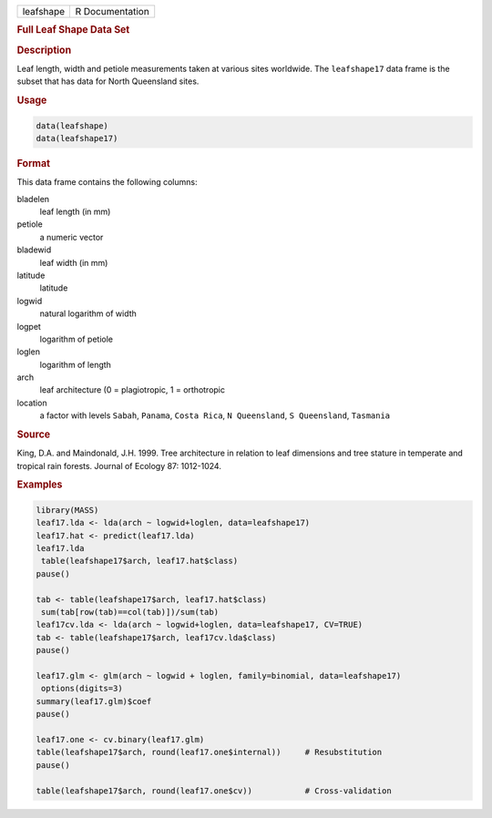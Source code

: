 .. container::

   ========= ===============
   leafshape R Documentation
   ========= ===============

   .. rubric:: Full Leaf Shape Data Set
      :name: leafshape

   .. rubric:: Description
      :name: description

   Leaf length, width and petiole measurements taken at various sites
   worldwide. The ``leafshape17`` data frame is the subset that has data
   for North Queensland sites.

   .. rubric:: Usage
      :name: usage

   .. code:: R

      data(leafshape)
      data(leafshape17)

   .. rubric:: Format
      :name: format

   This data frame contains the following columns:

   bladelen
      leaf length (in mm)

   petiole
      a numeric vector

   bladewid
      leaf width (in mm)

   latitude
      latitude

   logwid
      natural logarithm of width

   logpet
      logarithm of petiole

   loglen
      logarithm of length

   arch
      leaf architecture (0 = plagiotropic, 1 = orthotropic

   location
      a factor with levels ``Sabah``, ``Panama``, ``Costa Rica``,
      ``N Queensland``, ``S Queensland``, ``Tasmania``

   .. rubric:: Source
      :name: source

   King, D.A. and Maindonald, J.H. 1999. Tree architecture in relation
   to leaf dimensions and tree stature in temperate and tropical rain
   forests. Journal of Ecology 87: 1012-1024.

   .. rubric:: Examples
      :name: examples

   .. code:: R

      library(MASS)
      leaf17.lda <- lda(arch ~ logwid+loglen, data=leafshape17)
      leaf17.hat <- predict(leaf17.lda)
      leaf17.lda
       table(leafshape17$arch, leaf17.hat$class)
      pause()

      tab <- table(leafshape17$arch, leaf17.hat$class)
       sum(tab[row(tab)==col(tab)])/sum(tab)
      leaf17cv.lda <- lda(arch ~ logwid+loglen, data=leafshape17, CV=TRUE)
      tab <- table(leafshape17$arch, leaf17cv.lda$class)
      pause()

      leaf17.glm <- glm(arch ~ logwid + loglen, family=binomial, data=leafshape17)
       options(digits=3)
      summary(leaf17.glm)$coef
      pause()

      leaf17.one <- cv.binary(leaf17.glm)
      table(leafshape17$arch, round(leaf17.one$internal))     # Resubstitution
      pause()

      table(leafshape17$arch, round(leaf17.one$cv))           # Cross-validation
